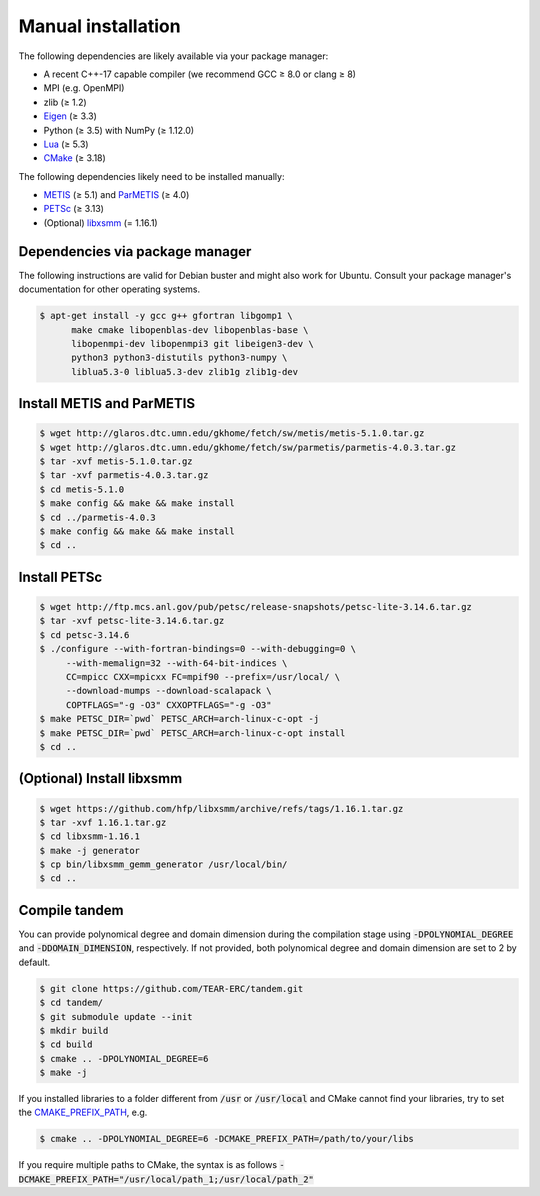 Manual installation
===================

The following dependencies are likely available via your package manager:

- A recent C++-17 capable compiler (we recommend GCC ≥ 8.0 or clang ≥ 8)
- MPI (e.g. OpenMPI)
- zlib (≥ 1.2)
- `Eigen <https://eigen.tuxfamily.org/>`_ (≥ 3.3)
- Python (≥ 3.5) with NumPy (≥ 1.12.0)
- `Lua <https://www.lua.org/>`_ (≥ 5.3)
- `CMake <https://cmake.org/>`_ (≥ 3.18)

The following dependencies likely need to be installed manually:

- `METIS <http://glaros.dtc.umn.edu/gkhome/metis/metis/overview>`_ (≥ 5.1) and `ParMETIS <http://glaros.dtc.umn.edu/gkhome/metis/parmetis/overview>`_ (≥ 4.0)
- `PETSc <https://www.mcs.anl.gov/petsc/>`_ (≥ 3.13)
- (Optional) `libxsmm <https://github.com/hfp/libxsmm>`_ (= 1.16.1)


Dependencies via package manager
--------------------------------

The following instructions are valid for Debian buster and might also work
for Ubuntu.
Consult your package manager's documentation for other operating systems.

.. code:: console
   
   $ apt-get install -y gcc g++ gfortran libgomp1 \
         make cmake libopenblas-dev libopenblas-base \
         libopenmpi-dev libopenmpi3 git libeigen3-dev \
         python3 python3-distutils python3-numpy \
         liblua5.3-0 liblua5.3-dev zlib1g zlib1g-dev

Install METIS and ParMETIS
--------------------------

.. code:: console

    $ wget http://glaros.dtc.umn.edu/gkhome/fetch/sw/metis/metis-5.1.0.tar.gz
    $ wget http://glaros.dtc.umn.edu/gkhome/fetch/sw/parmetis/parmetis-4.0.3.tar.gz
    $ tar -xvf metis-5.1.0.tar.gz
    $ tar -xvf parmetis-4.0.3.tar.gz
    $ cd metis-5.1.0
    $ make config && make && make install
    $ cd ../parmetis-4.0.3
    $ make config && make && make install
    $ cd ..

Install PETSc
-------------

.. code:: console

    $ wget http://ftp.mcs.anl.gov/pub/petsc/release-snapshots/petsc-lite-3.14.6.tar.gz
    $ tar -xvf petsc-lite-3.14.6.tar.gz
    $ cd petsc-3.14.6
    $ ./configure --with-fortran-bindings=0 --with-debugging=0 \
         --with-memalign=32 --with-64-bit-indices \
         CC=mpicc CXX=mpicxx FC=mpif90 --prefix=/usr/local/ \
         --download-mumps --download-scalapack \
         COPTFLAGS="-g -O3" CXXOPTFLAGS="-g -O3"
    $ make PETSC_DIR=`pwd` PETSC_ARCH=arch-linux-c-opt -j
    $ make PETSC_DIR=`pwd` PETSC_ARCH=arch-linux-c-opt install
    $ cd ..

(Optional) Install libxsmm
--------------------------

.. code:: console

    $ wget https://github.com/hfp/libxsmm/archive/refs/tags/1.16.1.tar.gz
    $ tar -xvf 1.16.1.tar.gz
    $ cd libxsmm-1.16.1
    $ make -j generator
    $ cp bin/libxsmm_gemm_generator /usr/local/bin/
    $ cd ..

Compile tandem
--------------

You can provide polynomical degree and domain dimension during the compilation stage using :code:`-DPOLYNOMIAL_DEGREE` and :code:`-DDOMAIN_DIMENSION`, respectively. 
If not provided, both polynomical degree and domain dimension are set to 2 by default.

.. code:: console

   $ git clone https://github.com/TEAR-ERC/tandem.git
   $ cd tandem/
   $ git submodule update --init
   $ mkdir build
   $ cd build
   $ cmake .. -DPOLYNOMIAL_DEGREE=6
   $ make -j

If you installed libraries to a folder different from :code:`/usr` or :code:`/usr/local` and CMake
cannot find your libraries, try to set the `CMAKE_PREFIX_PATH <https://cmake.org/cmake/help/latest/variable/CMAKE_PREFIX_PATH.html>`_, e.g.

.. code:: console

   $ cmake .. -DPOLYNOMIAL_DEGREE=6 -DCMAKE_PREFIX_PATH=/path/to/your/libs

If you require multiple paths to CMake, the syntax is as follows :code:`-DCMAKE_PREFIX_PATH="/usr/local/path_1;/usr/local/path_2"` 

